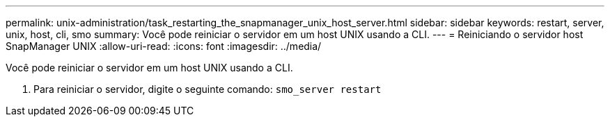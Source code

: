 ---
permalink: unix-administration/task_restarting_the_snapmanager_unix_host_server.html 
sidebar: sidebar 
keywords: restart, server, unix, host, cli, smo 
summary: Você pode reiniciar o servidor em um host UNIX usando a CLI. 
---
= Reiniciando o servidor host SnapManager UNIX
:allow-uri-read: 
:icons: font
:imagesdir: ../media/


[role="lead"]
Você pode reiniciar o servidor em um host UNIX usando a CLI.

. Para reiniciar o servidor, digite o seguinte comando:
`smo_server restart`

